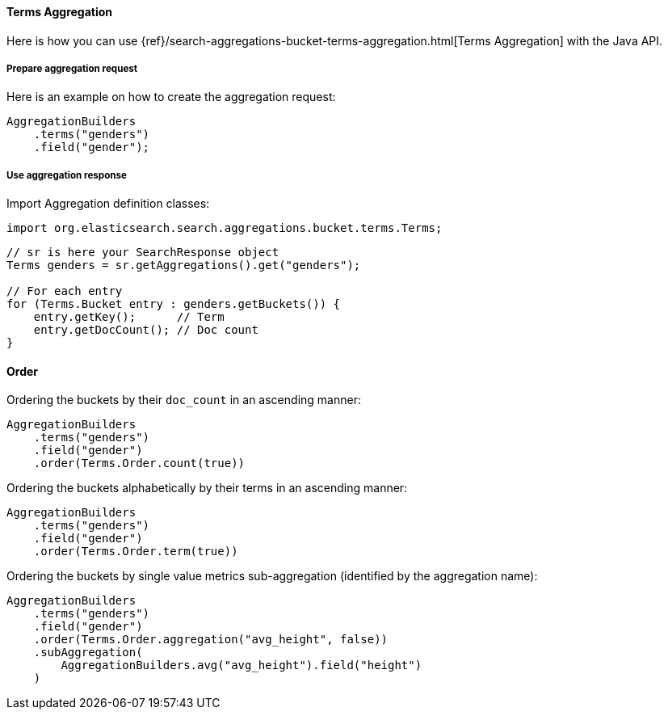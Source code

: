 [[java-aggs-bucket-terms]]
==== Terms Aggregation

Here is how you can use
{ref}/search-aggregations-bucket-terms-aggregation.html[Terms Aggregation]
with the Java API.


===== Prepare aggregation request

Here is an example on how to create the aggregation request:

[source,java]
--------------------------------------------------
AggregationBuilders
    .terms("genders")
    .field("gender");
--------------------------------------------------


===== Use aggregation response

Import Aggregation definition classes:

[source,java]
--------------------------------------------------
import org.elasticsearch.search.aggregations.bucket.terms.Terms;
--------------------------------------------------

[source,java]
--------------------------------------------------
// sr is here your SearchResponse object
Terms genders = sr.getAggregations().get("genders");

// For each entry
for (Terms.Bucket entry : genders.getBuckets()) {
    entry.getKey();      // Term
    entry.getDocCount(); // Doc count
}
--------------------------------------------------

==== Order

Ordering the buckets by their `doc_count` in an ascending manner:

[source,java]
--------------------------------------------------
AggregationBuilders
    .terms("genders")
    .field("gender")
    .order(Terms.Order.count(true))
--------------------------------------------------

Ordering the buckets alphabetically by their terms in an ascending manner:

[source,java]
--------------------------------------------------
AggregationBuilders
    .terms("genders")
    .field("gender")
    .order(Terms.Order.term(true))
--------------------------------------------------

Ordering the buckets by single value metrics sub-aggregation (identified by the aggregation name):

[source,java]
--------------------------------------------------
AggregationBuilders
    .terms("genders")
    .field("gender")
    .order(Terms.Order.aggregation("avg_height", false))
    .subAggregation(
        AggregationBuilders.avg("avg_height").field("height")
    )
--------------------------------------------------
